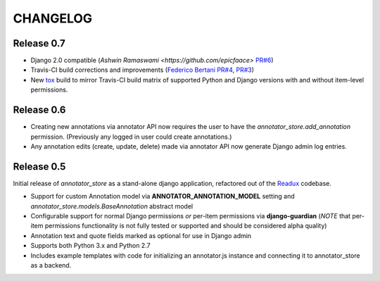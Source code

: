 .. _CHANGELOG:

CHANGELOG
=========

Release 0.7
-----------

* Django 2.0 compatible (`Ashwin Ramaswami <https://github.com/epicfaace>`
  `PR#6 <https://github.com/Princeton-CDH/django-annotator-store/pull/6>`_)
* Travis-CI build corrections and improvements (`Federico Bertani <https://github.com/federicoB>`_
  `PR#4 <https://github.com/Princeton-CDH/django-annotator-store/pull/4>`_,
  `PR#3 <https://github.com/Princeton-CDH/django-annotator-store/pull/3>`_)
* New `tox <http://tox.readthedocs.io/>`_ build to mirror Travis-CI
  build matrix of supported Python and Django versions with and without
  item-level permissions.

Release 0.6
-----------

* Creating new annotations via annotator API now requires the user
  to have the `annotator_store.add_annotation` permission.
  (Previously any logged in user could create annotations.)
* Any annotation edits (create, update, delete) made via annotator API
  now generate Django admin log entries.

Release 0.5
-----------

Initial release of `annotator_store` as a stand-alone django application,
refactored out of the `Readux <https://github.com/emory-libraries/readux>`_
codebase.

* Support for custom Annotation model via **ANNOTATOR_ANNOTATION_MODEL**
  setting and `annotator_store.models.BaseAnnotation` abstract model
* Configurable support for normal Django permissions *or* per-item
  permissions via **django-guardian** (*NOTE* that per-item permissions
  functionality is not fully tested or supported and should be
  considered alpha quality)
* Annotation text and quote fields marked as optional for use in Django admin
* Supports both Python 3.x and Python 2.7
* Includes example templates with code for initializing an annotator.js
  instance and connecting it to annotator_store as a backend.

